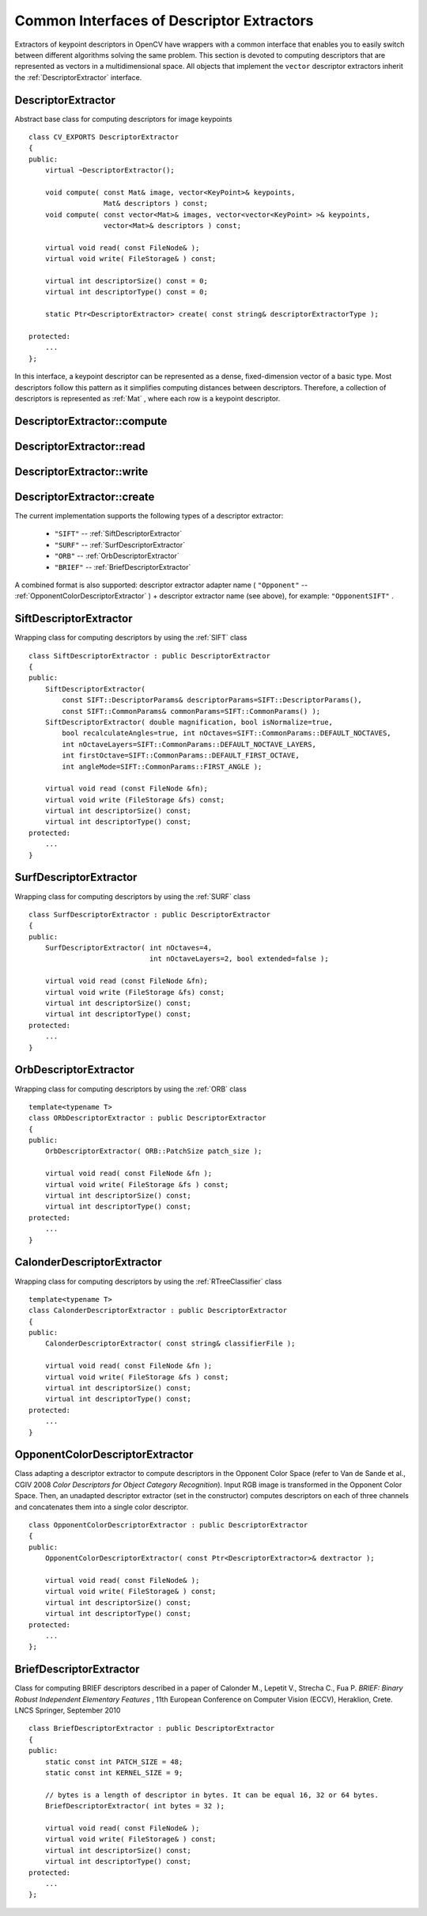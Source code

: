 Common Interfaces of Descriptor Extractors
==========================================

.. highlight:: cpp

Extractors of keypoint descriptors in OpenCV have wrappers with a common interface that enables you to easily switch
between different algorithms solving the same problem. This section is devoted to computing descriptors
that are represented as vectors in a multidimensional space. All objects that implement the ``vector``
descriptor extractors inherit the
:ref:`DescriptorExtractor` interface.

.. index:: DescriptorExtractor

DescriptorExtractor
-------------------
.. ocv:class:: DescriptorExtractor

Abstract base class for computing descriptors for image keypoints ::

    class CV_EXPORTS DescriptorExtractor
    {
    public:
        virtual ~DescriptorExtractor();

        void compute( const Mat& image, vector<KeyPoint>& keypoints,
                      Mat& descriptors ) const;
        void compute( const vector<Mat>& images, vector<vector<KeyPoint> >& keypoints,
                      vector<Mat>& descriptors ) const;

        virtual void read( const FileNode& );
        virtual void write( FileStorage& ) const;

        virtual int descriptorSize() const = 0;
        virtual int descriptorType() const = 0;

        static Ptr<DescriptorExtractor> create( const string& descriptorExtractorType );

    protected:
        ...
    };


In this interface, a keypoint descriptor can be represented as a
dense, fixed-dimension vector of a basic type. Most descriptors 
follow this pattern as it simplifies computing
distances between descriptors. Therefore, a collection of
descriptors is represented as
:ref:`Mat` , where each row is a keypoint descriptor.

.. index:: DescriptorExtractor::compute

DescriptorExtractor::compute
--------------------------------
.. ocv:function:: void DescriptorExtractor::compute( const Mat& image, vector<KeyPoint>& keypoints, Mat& descriptors ) const

    Computes the descriptors for a set of keypoints detected in an image (first variant) or image set (second variant).

    :param image: Image.

    :param keypoints: Keypoints. Keypoints for which a descriptor cannot be computed are removed. Somtimes new keypoints can be added, eg SIFT duplicates keypoint with several dominant orientations (for each orientation).

    :param descriptors: Descriptors. Row i is the descriptor for keypoint i.

.. ocv:function:: void DescriptorExtractor::compute( const vector<Mat>& images, vector<vector<KeyPoint> >& keypoints, vector<Mat>& descriptors ) const

    :param images: Image set.

    :param keypoints: Input keypoints collection. ``keypoints[i]`` are keypoints
                          detected in ``images[i]`` . Keypoints for which a descriptor
                          cannot be computed are removed.

    :param descriptors: Descriptor collection. ``descriptors[i]`` are descriptors computed for a ``keypoints[i]`` set.

.. index:: DescriptorExtractor::read

DescriptorExtractor::read
-----------------------------
.. ocv:function:: void DescriptorExtractor::read( const FileNode& fn )

    Reads the object of a descriptor extractor from a file node.

    :param fn: File node from which the detector is read.

.. index:: DescriptorExtractor::write

DescriptorExtractor::write
------------------------------
.. ocv:function:: void DescriptorExtractor::write( FileStorage& fs ) const

    Writes the object of a descriptor extractor to a file storage.

    :param fs: File storage where the detector is written.

.. index:: DescriptorExtractor::create

DescriptorExtractor::create
-------------------------------
.. ocv:function:: Ptr<DescriptorExtractor>  DescriptorExtractor::create( const string& descriptorExtractorType )

    Creates a descriptor extractor by name.

    :param descriptorExtractorType: Descriptor extractor type.

The current implementation supports the following types of a descriptor extractor:

 * ``"SIFT"`` -- :ref:`SiftDescriptorExtractor`
 * ``"SURF"`` -- :ref:`SurfDescriptorExtractor`
 * ``"ORB"`` -- :ref:`OrbDescriptorExtractor`
 * ``"BRIEF"`` -- :ref:`BriefDescriptorExtractor`

A combined format is also supported: descriptor extractor adapter name ( ``"Opponent"`` --
:ref:`OpponentColorDescriptorExtractor` ) + descriptor extractor name (see above),
for example: ``"OpponentSIFT"`` .

.. index:: SiftDescriptorExtractor

.. _SiftDescriptorExtractor:

SiftDescriptorExtractor
-----------------------
.. ocv:class:: SiftDescriptorExtractor

Wrapping class for computing descriptors by using the
:ref:`SIFT` class ::

    class SiftDescriptorExtractor : public DescriptorExtractor
    {
    public:
        SiftDescriptorExtractor(
            const SIFT::DescriptorParams& descriptorParams=SIFT::DescriptorParams(),
            const SIFT::CommonParams& commonParams=SIFT::CommonParams() );
        SiftDescriptorExtractor( double magnification, bool isNormalize=true,
            bool recalculateAngles=true, int nOctaves=SIFT::CommonParams::DEFAULT_NOCTAVES,
            int nOctaveLayers=SIFT::CommonParams::DEFAULT_NOCTAVE_LAYERS,
            int firstOctave=SIFT::CommonParams::DEFAULT_FIRST_OCTAVE,
            int angleMode=SIFT::CommonParams::FIRST_ANGLE );

        virtual void read (const FileNode &fn);
        virtual void write (FileStorage &fs) const;
        virtual int descriptorSize() const;
        virtual int descriptorType() const;
    protected:
        ...
    }


.. index:: SurfDescriptorExtractor

.. _SurfDescriptorExtractor:

SurfDescriptorExtractor
-----------------------
.. ocv:class:: SurfDescriptorExtractor

Wrapping class for computing descriptors by using the
:ref:`SURF` class ::

    class SurfDescriptorExtractor : public DescriptorExtractor
    {
    public:
        SurfDescriptorExtractor( int nOctaves=4,
                                 int nOctaveLayers=2, bool extended=false );

        virtual void read (const FileNode &fn);
        virtual void write (FileStorage &fs) const;
        virtual int descriptorSize() const;
        virtual int descriptorType() const;
    protected:
        ...
    }


.. index:: OrbDescriptorExtractor

.. _OrbDescriptorExtractor:

OrbDescriptorExtractor
---------------------------
.. ocv:class:: OrbDescriptorExtractor

Wrapping class for computing descriptors by using the
:ref:`ORB` class ::

    template<typename T>
    class ORbDescriptorExtractor : public DescriptorExtractor
    {
    public:
        OrbDescriptorExtractor( ORB::PatchSize patch_size );

        virtual void read( const FileNode &fn );
        virtual void write( FileStorage &fs ) const;
        virtual int descriptorSize() const;
        virtual int descriptorType() const;
    protected:
        ...
    }


.. index:: CalonderDescriptorExtractor

CalonderDescriptorExtractor
---------------------------
.. ocv:class:: CalonderDescriptorExtractor

Wrapping class for computing descriptors by using the
:ref:`RTreeClassifier` class ::

    template<typename T>
    class CalonderDescriptorExtractor : public DescriptorExtractor
    {
    public:
        CalonderDescriptorExtractor( const string& classifierFile );

        virtual void read( const FileNode &fn );
        virtual void write( FileStorage &fs ) const;
        virtual int descriptorSize() const;
        virtual int descriptorType() const;
    protected:
        ...
    }


.. index:: OpponentColorDescriptorExtractor

.. _OpponentColorDescriptorExtractor:

OpponentColorDescriptorExtractor
--------------------------------
.. ocv:class:: OpponentColorDescriptorExtractor

Class adapting a descriptor extractor to compute descriptors in the Opponent Color Space
(refer to Van de Sande et al., CGIV 2008 *Color Descriptors for Object Category Recognition*).
Input RGB image is transformed in the Opponent Color Space. Then, an unadapted descriptor extractor
(set in the constructor) computes descriptors on each of three channels and concatenates
them into a single color descriptor. ::

    class OpponentColorDescriptorExtractor : public DescriptorExtractor
    {
    public:
        OpponentColorDescriptorExtractor( const Ptr<DescriptorExtractor>& dextractor );

        virtual void read( const FileNode& );
        virtual void write( FileStorage& ) const;
        virtual int descriptorSize() const;
        virtual int descriptorType() const;
    protected:
        ...
    };


.. index:: BriefDescriptorExtractor

.. _BriefDescriptorExtractor:

BriefDescriptorExtractor
------------------------
.. ocv:class:: BriefDescriptorExtractor

Class for computing BRIEF descriptors described in a paper of Calonder M., Lepetit V.,
Strecha C., Fua P. *BRIEF: Binary Robust Independent Elementary Features* ,
11th European Conference on Computer Vision (ECCV), Heraklion, Crete. LNCS Springer, September 2010 ::

    class BriefDescriptorExtractor : public DescriptorExtractor
    {
    public:
        static const int PATCH_SIZE = 48;
        static const int KERNEL_SIZE = 9;

        // bytes is a length of descriptor in bytes. It can be equal 16, 32 or 64 bytes.
        BriefDescriptorExtractor( int bytes = 32 );

        virtual void read( const FileNode& );
        virtual void write( FileStorage& ) const;
        virtual int descriptorSize() const;
        virtual int descriptorType() const;
    protected:
        ...
    };


